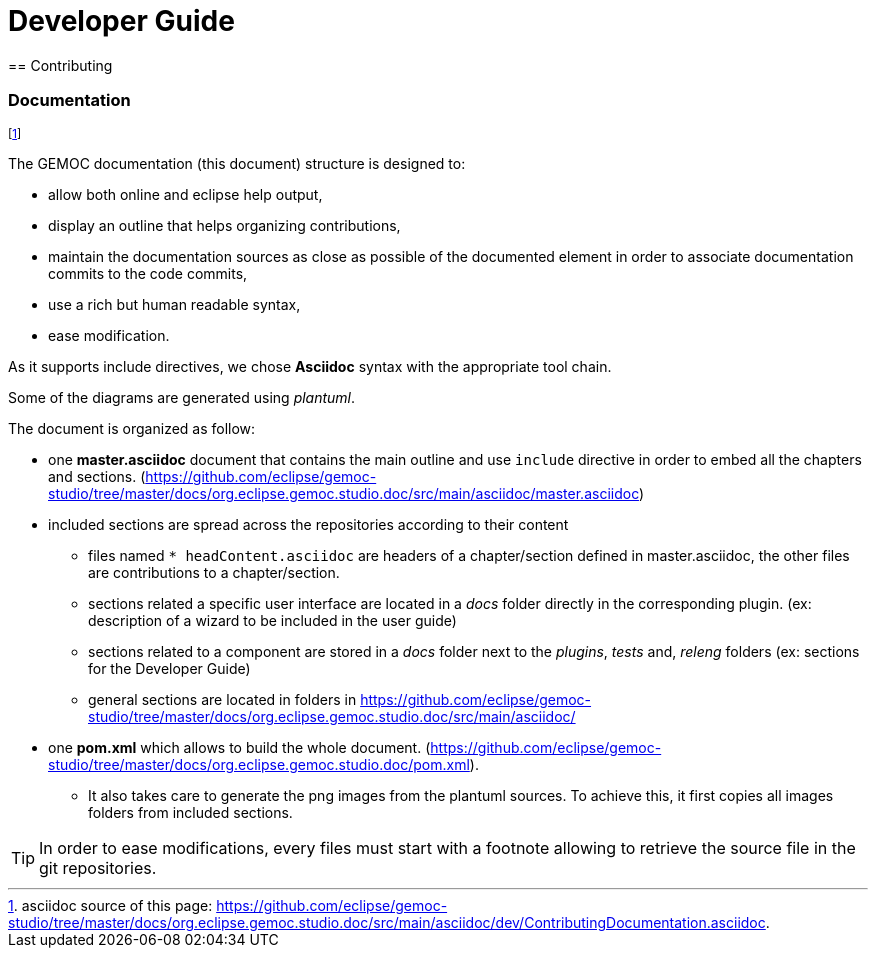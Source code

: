 ////////////////////////////////////////////////////////////////
//	Reproduce title only if not included in master documentation
////////////////////////////////////////////////////////////////
ifndef::includedInMaster[]

= Developer Guide
== Contributing

endif::[]

=== Documentation

footnote:[asciidoc source of this page:  https://github.com/eclipse/gemoc-studio/tree/master/docs/org.eclipse.gemoc.studio.doc/src/main/asciidoc/dev/ContributingDocumentation.asciidoc.]

The GEMOC documentation (this document) structure is designed to:

- allow both online and eclipse help output,
- display an outline that helps organizing contributions,
- maintain the documentation sources as close as possible of the documented element in order to associate documentation commits to the code commits, 
- use a rich but human readable syntax,
- ease modification.

As it supports include directives, we chose *Asciidoc* syntax with the appropriate tool chain.

Some of the diagrams are generated using _plantuml_.


The document is organized as follow:

* one *master.asciidoc* document that contains the main outline and use `include` directive in order to embed all the chapters and sections. (https://github.com/eclipse/gemoc-studio/tree/master/docs/org.eclipse.gemoc.studio.doc/src/main/asciidoc/master.asciidoc)
* included sections are spread across the repositories according to their content

	** files named  `* headContent.asciidoc` are headers of a chapter/section defined in master.asciidoc, the other files  are contributions to a chapter/section.
	** sections related a specific user interface are located in a _docs_ folder directly in the corresponding plugin. (ex: description of a wizard to be included in the user guide)
	** sections related to a component are stored in a _docs_ folder next to the _plugins_, _tests_ and, _releng_ folders (ex: sections for the Developer Guide)
	** general sections are located in folders in https://github.com/eclipse/gemoc-studio/tree/master/docs/org.eclipse.gemoc.studio.doc/src/main/asciidoc/
* one *pom.xml* which allows to build the whole document. (https://github.com/eclipse/gemoc-studio/tree/master/docs/org.eclipse.gemoc.studio.doc/pom.xml).
 	
	** It also takes care to generate the png images from the plantuml sources. To achieve this, it first copies all images folders from included sections.

	
[TIP]
====
In order to ease modifications, every files must start with a footnote allowing to retrieve the source file in the git repositories. 
====